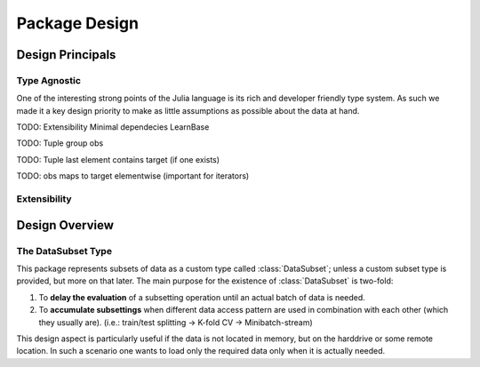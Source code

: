 Package Design
==================

Design Principals
-------------------

Type Agnostic
~~~~~~~~~~~~~~~~

One of the interesting strong points of the Julia language is its
rich and developer friendly type system.
As such we made it a key design priority to make as little
assumptions as possible about the data at hand.

TODO: Extensibility  Minimal dependecies LearnBase

TODO: Tuple group obs

TODO: Tuple last element contains target (if one exists)

TODO: obs maps to target elementwise (important for iterators)

Extensibility
~~~~~~~~~~~~~~~~

Design Overview
----------------

The DataSubset Type
~~~~~~~~~~~~~~~~~~~~

This package represents subsets of data as a custom type called
:class:`DataSubset`; unless a custom subset type is provided, but
more on that later. The main purpose for the existence of
:class:`DataSubset` is two-fold:

1. To **delay the evaluation** of a subsetting operation until an
   actual batch of data is needed.

2. To **accumulate subsettings** when different data access pattern
   are used in combination with each other (which they usually are).
   (i.e.: train/test splitting -> K-fold CV -> Minibatch-stream)

This design aspect is particularly useful if the data is not
located in memory, but on the harddrive or some remote location.
In such a scenario one wants to load only the required data
only when it is actually needed.
